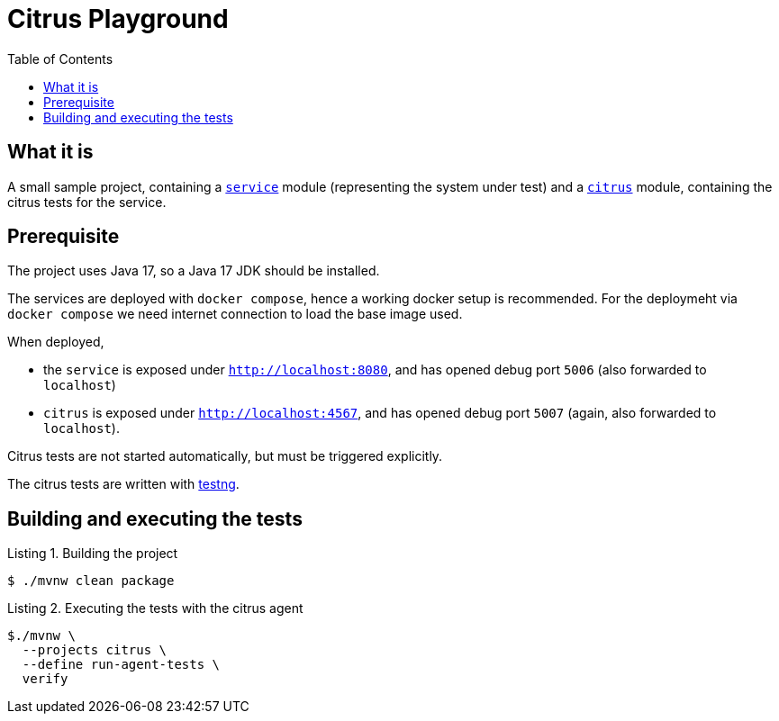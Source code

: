 :listing-caption: Listing
:experimental:

= Citrus Playground
:toc:

== What it is
A small sample project, containing a file:///./service:[`service`] module (representing the system under test) and a file:///./citrus:[`citrus`] module, containing the citrus tests for the service.

== Prerequisite

The project uses Java 17, so a Java 17 JDK should be installed.

The services are deployed with `docker compose`, hence a working docker setup is recommended. For the deploymeht via `docker compose` we need internet connection to load the base image used.

When deployed,

* the `service` is exposed under `http://localhost:8080`, and has opened debug port `5006` (also forwarded to `localhost`)
* `citrus` is exposed under `http://localhost:4567`, and has opened debug port `5007` (again, also forwarded to `localhost`).

Citrus tests are not started automatically, but must be triggered explicitly.

The citrus tests are written with https://testng.org/doc/:[testng].

== Building and executing the tests

.Building the project
[source, bash]
----
$ ./mvnw clean package
----
.Executing the tests with the citrus agent
[source,bash]
----
$./mvnw \
  --projects citrus \
  --define run-agent-tests \
  verify
----